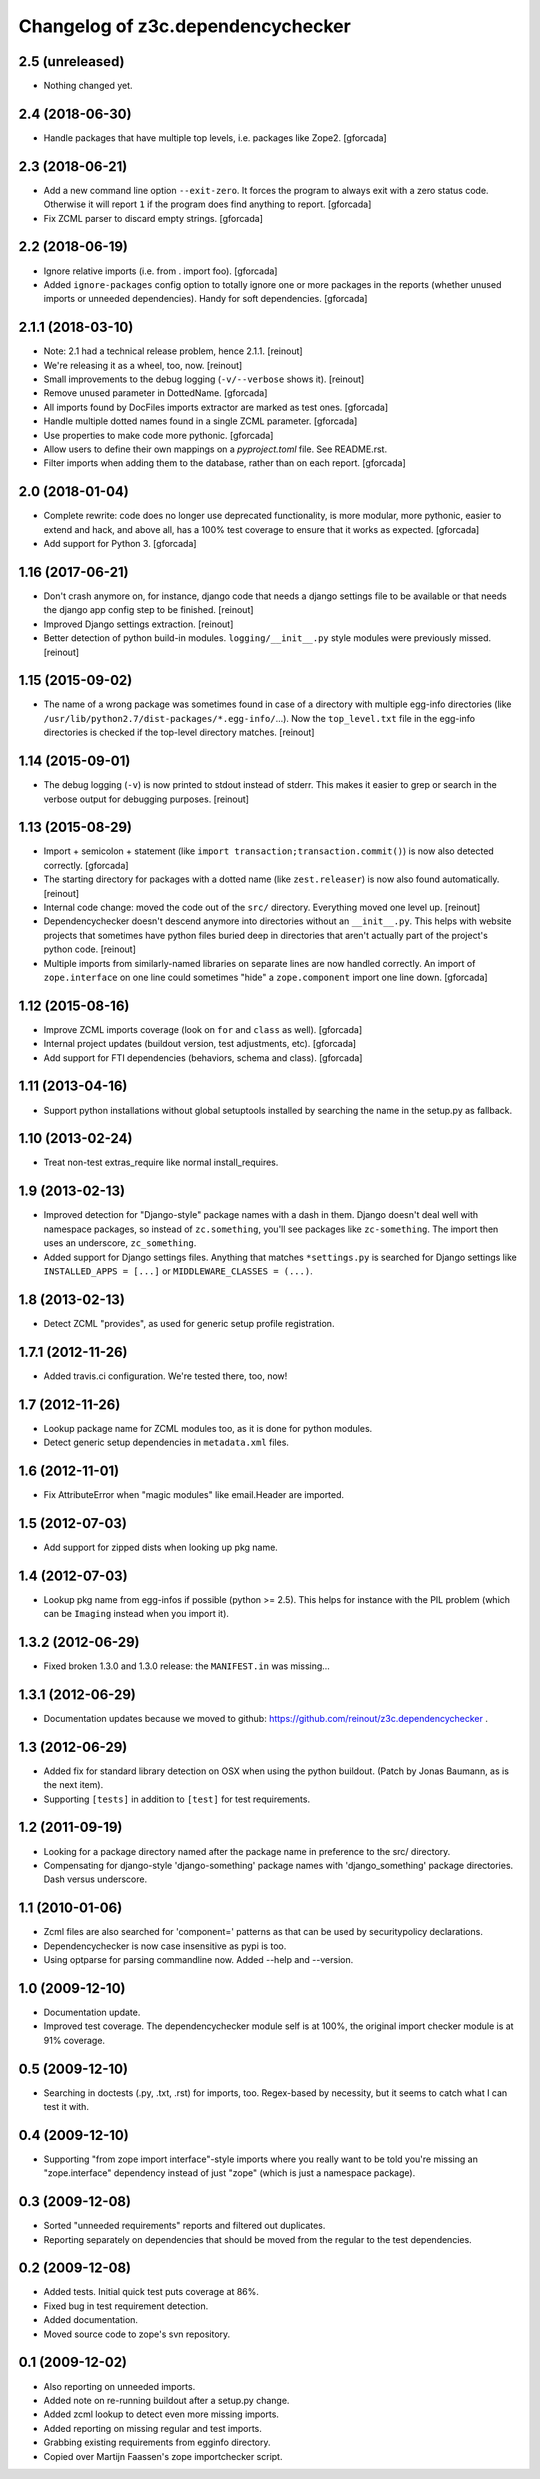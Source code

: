 Changelog of z3c.dependencychecker
==================================

2.5 (unreleased)
----------------

- Nothing changed yet.


2.4 (2018-06-30)
----------------

- Handle packages that have multiple top levels, i.e. packages like Zope2.
  [gforcada]

2.3 (2018-06-21)
----------------

- Add a new command line option ``--exit-zero``.
  It forces the program to always exit with a zero status code.
  Otherwise it will report ``1`` if the program does find anything to report.
  [gforcada]

- Fix ZCML parser to discard empty strings.
  [gforcada]

2.2 (2018-06-19)
----------------

- Ignore relative imports (i.e. from . import foo).
  [gforcada]

- Added ``ignore-packages`` config option to totally ignore one or more packages in the reports
  (whether unused imports or unneeded dependencies).
  Handy for soft dependencies.
  [gforcada]

2.1.1 (2018-03-10)
------------------

- Note: 2.1 had a technical release problem, hence 2.1.1.
  [reinout]

- We're releasing it as a wheel, too, now.
  [reinout]

- Small improvements to the debug logging (``-v/--verbose`` shows it).
  [reinout]

- Remove unused parameter in DottedName.
  [gforcada]

- All imports found by DocFiles imports extractor are marked as test ones.
  [gforcada]

- Handle multiple dotted names found in a single ZCML parameter.
  [gforcada]

- Use properties to make code more pythonic.
  [gforcada]

- Allow users to define their own mappings on a `pyproject.toml` file.
  See README.rst.

- Filter imports when adding them to the database, rather than on each report.
  [gforcada]


2.0 (2018-01-04)
----------------

- Complete rewrite: code does no longer use deprecated functionality,
  is more modular, more pythonic, easier to extend and hack, and above all,
  has a 100% test coverage to ensure that it works as expected.
  [gforcada]

- Add support for Python 3.
  [gforcada]


1.16 (2017-06-21)
-----------------

- Don't crash anymore on, for instance, django code that needs a django
  settings file to be available or that needs the django app config step to be
  finished.
  [reinout]

- Improved Django settings extraction.
  [reinout]

- Better detection of python build-in modules. ``logging/__init__.py`` style
  modules were previously missed.
  [reinout]


1.15 (2015-09-02)
-----------------

- The name of a wrong package was sometimes found in case of a directory with
  multiple egg-info directories (like
  ``/usr/lib/python2.7/dist-packages/*.egg-info/``...). Now the
  ``top_level.txt`` file in the egg-info directories is checked if the
  top-level directory matches.
  [reinout]


1.14 (2015-09-01)
-----------------

- The debug logging (``-v``) is now printed to stdout instead of stderr. This
  makes it easier to grep or search in the verbose output for debugging
  purposes.
  [reinout]


1.13 (2015-08-29)
-----------------

- Import + semicolon + statement (like ``import
  transaction;transaction.commit()``) is now also detected correctly.
  [gforcada]

- The starting directory for packages with a dotted name (like
  ``zest.releaser``) is now also found automatically.
  [reinout]

- Internal code change: moved the code out of the ``src/``
  directory. Everything moved one level up.
  [reinout]

- Dependencychecker doesn't descend anymore into directories without an
  ``__init__.py``. This helps with website projects that sometimes have python
  files buried deep in directories that aren't actually part of the project's
  python code.
  [reinout]

- Multiple imports from similarly-named libraries on separate lines are now
  handled correctly. An import of ``zope.interface`` on one line could
  sometimes "hide" a ``zope.component`` import one line down.
  [gforcada]


1.12 (2015-08-16)
-----------------

- Improve ZCML imports coverage (look on ``for`` and ``class`` as well).
  [gforcada]

- Internal project updates (buildout version, test adjustments, etc).
  [gforcada]

- Add support for FTI dependencies (behaviors, schema and class).
  [gforcada]


1.11 (2013-04-16)
-----------------

- Support python installations without global setuptools installed
  by searching the name in the setup.py as fallback.


1.10 (2013-02-24)
-----------------

- Treat non-test extras_require like normal install_requires.


1.9 (2013-02-13)
----------------

- Improved detection for "Django-style" package names with a dash in
  them. Django doesn't deal well with namespace packages, so instead of
  ``zc.something``, you'll see packages like ``zc-something``. The import then
  uses an underscore, ``zc_something``.

- Added support for Django settings files. Anything that matches
  ``*settings.py`` is searched for Django settings like ``INSTALLED_APPS =
  [...]`` or ``MIDDLEWARE_CLASSES = (...)``.


1.8 (2013-02-13)
----------------

- Detect ZCML "provides", as used for generic setup profile registration.


1.7.1 (2012-11-26)
------------------

- Added travis.ci configuration. We're tested there, too, now!


1.7 (2012-11-26)
----------------

- Lookup package name for ZCML modules too, as it is done for python modules.

- Detect generic setup dependencies in ``metadata.xml`` files.


1.6 (2012-11-01)
----------------

- Fix AttributeError when "magic modules" like email.Header are imported.


1.5 (2012-07-03)
----------------

- Add support for zipped dists when looking up pkg name.


1.4 (2012-07-03)
----------------

- Lookup pkg name from egg-infos if possible (python >= 2.5). This helps for
  instance with the PIL problem (which can be ``Imaging`` instead when you
  import it).


1.3.2 (2012-06-29)
------------------

- Fixed broken 1.3.0 and 1.3.0 release: the ``MANIFEST.in`` was missing...


1.3.1 (2012-06-29)
------------------

- Documentation updates because we moved to github:
  https://github.com/reinout/z3c.dependencychecker .


1.3 (2012-06-29)
----------------

- Added fix for standard library detection on OSX when using the python
  buildout. (Patch by Jonas Baumann, as is the next item).

- Supporting ``[tests]`` in addition to ``[test]`` for test requirements.


1.2 (2011-09-19)
----------------

- Looking for a package directory named after the package name in preference
  to the src/ directory.

- Compensating for django-style 'django-something' package names with
  'django_something' package directories.  Dash versus underscore.


1.1 (2010-01-06)
----------------

- Zcml files are also searched for 'component=' patterns as that can be used
  by securitypolicy declarations.

- Dependencychecker is now case insensitive as pypi is too.

- Using optparse for parsing commandline now.  Added --help and --version.


1.0 (2009-12-10)
----------------

- Documentation update.

- Improved test coverage. The dependencychecker module self is at 100%, the
  original import checker module is at 91% coverage.


0.5 (2009-12-10)
----------------

- Searching in doctests (.py, .txt, .rst) for imports, too.  Regex-based by
  necessity, but it seems to catch what I can test it with.


0.4 (2009-12-10)
----------------

- Supporting "from zope import interface"-style imports where you really want
  to be told you're missing an "zope.interface" dependency instead of just
  "zope" (which is just a namespace package).


0.3 (2009-12-08)
----------------

- Sorted "unneeded requirements" reports and filtered out duplicates.

- Reporting separately on dependencies that should be moved from the regular
  to the test dependencies.


0.2 (2009-12-08)
----------------

- Added tests.  Initial quick test puts coverage at 86%.

- Fixed bug in test requirement detection.

- Added documentation.

- Moved source code to zope's svn repository.


0.1 (2009-12-02)
----------------

- Also reporting on unneeded imports.

- Added note on re-running buildout after a setup.py change.

- Added zcml lookup to detect even more missing imports.

- Added reporting on missing regular and test imports.

- Grabbing existing requirements from egginfo directory.

- Copied over Martijn Faassen's zope importchecker script.
